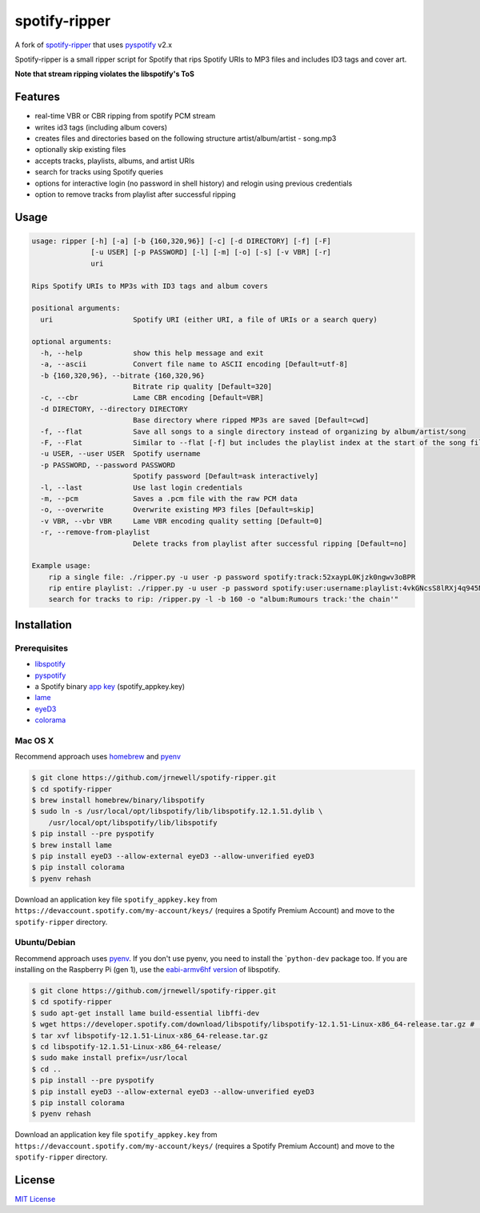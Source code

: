 spotify-ripper
==============

A fork of
`spotify-ripper <https://github.com/robbeofficial/spotifyripper>`__ that
uses `pyspotify <https://github.com/mopidy/pyspotify>`__ v2.x

Spotify-ripper is a small ripper script for Spotify that rips Spotify
URIs to MP3 files and includes ID3 tags and cover art.

**Note that stream ripping violates the libspotify's ToS**

Features
--------

-  real-time VBR or CBR ripping from spotify PCM stream

-  writes id3 tags (including album covers)

-  creates files and directories based on the following structure
   artist/album/artist - song.mp3

-  optionally skip existing files

-  accepts tracks, playlists, albums, and artist URIs

-  search for tracks using Spotify queries

-  options for interactive login (no password in shell history) and
   relogin using previous credentials

-  option to remove tracks from playlist after successful ripping

Usage
-----

.. code:: shell

    usage: ripper [-h] [-a] [-b {160,320,96}] [-c] [-d DIRECTORY] [-f] [-F]
                  [-u USER] [-p PASSWORD] [-l] [-m] [-o] [-s] [-v VBR] [-r]
                  uri

    Rips Spotify URIs to MP3s with ID3 tags and album covers

    positional arguments:
      uri                   Spotify URI (either URI, a file of URIs or a search query)

    optional arguments:
      -h, --help            show this help message and exit
      -a, --ascii           Convert file name to ASCII encoding [Default=utf-8]
      -b {160,320,96}, --bitrate {160,320,96}
                            Bitrate rip quality [Default=320]
      -c, --cbr             Lame CBR encoding [Default=VBR]
      -d DIRECTORY, --directory DIRECTORY
                            Base directory where ripped MP3s are saved [Default=cwd]
      -f, --flat            Save all songs to a single directory instead of organizing by album/artist/song
      -F, --Flat            Similar to --flat [-f] but includes the playlist index at the start of the song file
      -u USER, --user USER  Spotify username
      -p PASSWORD, --password PASSWORD
                            Spotify password [Default=ask interactively]
      -l, --last            Use last login credentials
      -m, --pcm             Saves a .pcm file with the raw PCM data
      -o, --overwrite       Overwrite existing MP3 files [Default=skip]
      -v VBR, --vbr VBR     Lame VBR encoding quality setting [Default=0]
      -r, --remove-from-playlist
                            Delete tracks from playlist after successful ripping [Default=no]

    Example usage:
        rip a single file: ./ripper.py -u user -p password spotify:track:52xaypL0Kjzk0ngwv3oBPR
        rip entire playlist: ./ripper.py -u user -p password spotify:user:username:playlist:4vkGNcsS8lRXj4q945NIA4
        search for tracks to rip: /ripper.py -l -b 160 -o "album:Rumours track:'the chain'"

Installation
------------

Prerequisites
~~~~~~~~~~~~~

-  `libspotify <https://developer.spotify.com/technologies/libspotify>`__

-  `pyspotify <https://github.com/mopidy/pyspotify>`__

-  a Spotify binary `app
   key <https://devaccount.spotify.com/my-account/keys/>`__
   (spotify\_appkey.key)

-  `lame <http://lame.sourceforge.net>`__

-  `eyeD3 <http://eyed3.nicfit.net>`__

-  `colorama <https://pypi.python.org/pypi/colorama>`__

Mac OS X
~~~~~~~~

Recommend approach uses `homebrew <http://brew.sh/>`__ and
`pyenv <https://github.com/yyuu/pyenv>`__

.. code:: bash

    $ git clone https://github.com/jrnewell/spotify-ripper.git
    $ cd spotify-ripper
    $ brew install homebrew/binary/libspotify
    $ sudo ln -s /usr/local/opt/libspotify/lib/libspotify.12.1.51.dylib \
        /usr/local/opt/libspotify/lib/libspotify
    $ pip install --pre pyspotify
    $ brew install lame
    $ pip install eyeD3 --allow-external eyeD3 --allow-unverified eyeD3
    $ pip install colorama
    $ pyenv rehash

Download an application key file ``spotify_appkey.key`` from
``https://devaccount.spotify.com/my-account/keys/`` (requires a Spotify
Premium Account) and move to the ``spotify-ripper`` directory.

Ubuntu/Debian
~~~~~~~~~~~~~

Recommend approach uses `pyenv <https://github.com/yyuu/pyenv>`__. If
you don't use pyenv, you need to install the \`\ ``python-dev`` package
too. If you are installing on the Raspberry Pi (gen 1), use the
`eabi-armv6hf
version <https://developer.spotify.com/download/libspotify/libspotify-12.1.103-Linux-armv6-bcm2708hardfp-release.tar.gz>`__
of libspotify.

.. code:: bash

    $ git clone https://github.com/jrnewell/spotify-ripper.git
    $ cd spotify-ripper
    $ sudo apt-get install lame build-essential libffi-dev
    $ wget https://developer.spotify.com/download/libspotify/libspotify-12.1.51-Linux-x86_64-release.tar.gz # (assuming 64-bit)
    $ tar xvf libspotify-12.1.51-Linux-x86_64-release.tar.gz
    $ cd libspotify-12.1.51-Linux-x86_64-release/
    $ sudo make install prefix=/usr/local
    $ cd ..
    $ pip install --pre pyspotify
    $ pip install eyeD3 --allow-external eyeD3 --allow-unverified eyeD3
    $ pip install colorama
    $ pyenv rehash

Download an application key file ``spotify_appkey.key`` from
``https://devaccount.spotify.com/my-account/keys/`` (requires a Spotify
Premium Account) and move to the ``spotify-ripper`` directory.

License
-------

`MIT License <http://en.wikipedia.org/wiki/MIT_License>`__
